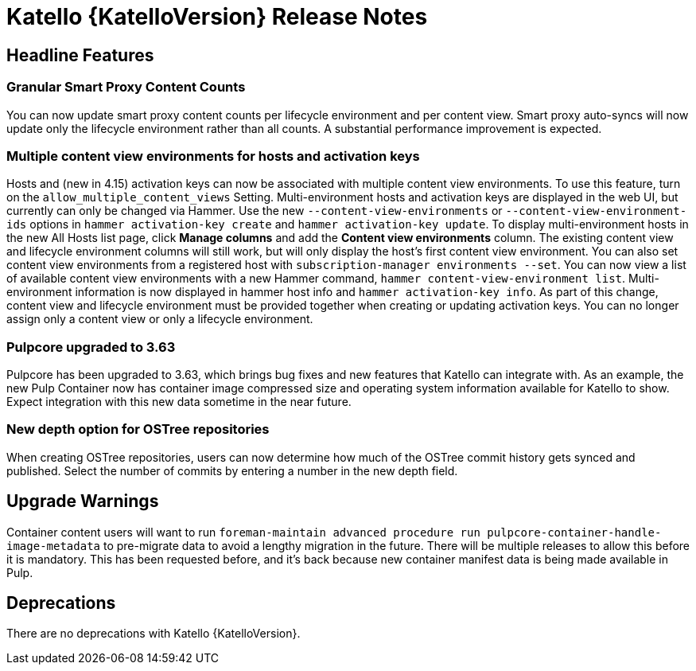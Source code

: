 [id="katello-release-notes"]
= Katello {KatelloVersion} Release Notes

[id="katello-headline-features"]
== Headline Features

=== Granular Smart Proxy Content Counts

You can now update smart proxy content counts per lifecycle environment and per content view.
Smart proxy auto-syncs will now update only the lifecycle environment rather than all counts.
A substantial performance improvement is expected.

=== Multiple content view environments for hosts and activation keys

Hosts and (new in 4.15) activation keys can now be associated with multiple content view environments.
To use this feature, turn on the `allow_multiple_content_views` Setting.
Multi-environment hosts and activation keys are displayed in the web UI, but currently can only be changed via Hammer.
Use the new `--content-view-environments` or `--content-view-environment-ids` options in `hammer activation-key create` and `hammer activation-key update`.
To display multi-environment hosts in the new All Hosts list page, click **Manage columns** and add the **Content view environments** column.
The existing content view and lifecycle environment columns will still work, but will only display the host's first content view environment.
You can also set content view environments from a registered host with `subscription-manager environments --set`.
You can now view a list of available content view environments with a new Hammer command, `hammer content-view-environment list`.
Multi-environment information is now displayed in hammer host info and `hammer activation-key info`.
As part of this change, content view and lifecycle environment must be provided together when creating or updating activation keys.
You can no longer assign only a content view or only a lifecycle environment.

=== Pulpcore upgraded to 3.63

Pulpcore has been upgraded to 3.63, which brings bug fixes and new features that Katello can integrate with.
As an example, the new Pulp Container now has container image compressed size and operating system information available for Katello to show.
Expect integration with this new data sometime in the near future.

=== New depth option for OSTree repositories

When creating OSTree repositories, users can now determine how much of the OSTree commit history gets synced and published.
Select the number of commits by entering a number in the new depth field.

[id="katello-upgrade-warnings"]
== Upgrade Warnings

Container content users will want to run `foreman-maintain advanced procedure run pulpcore-container-handle-image-metadata` to pre-migrate data to avoid a lengthy migration in the future.
There will be multiple releases to allow this before it is mandatory.
This has been requested before, and it's back because new container manifest data is being made available in Pulp.

[id="katello-deprecations"]
== Deprecations

There are no deprecations with Katello {KatelloVersion}.
